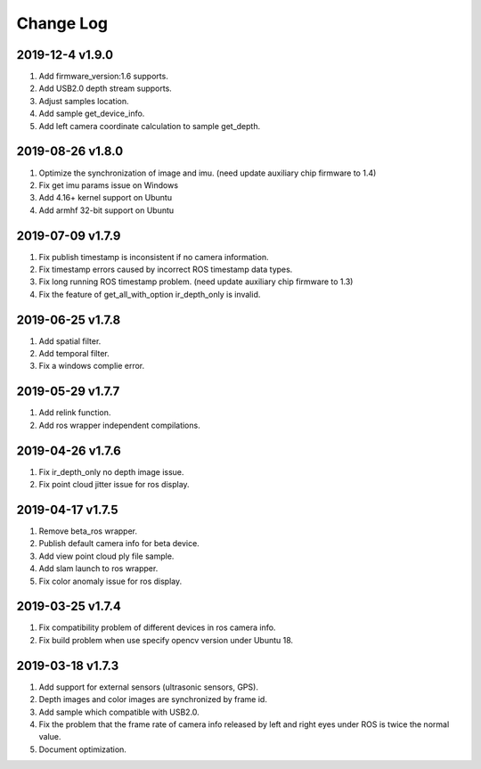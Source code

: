 .. _sdk_changelog:

Change Log
============

2019-12-4 v1.9.0
----------------------

1. Add firmware_version:1.6 supports. 
2. Add USB2.0 depth stream supports.
3. Adjust samples location.
4. Add sample get_device_info.
5. Add left camera coordinate calculation to sample get_depth.

2019-08-26 v1.8.0
----------------------

1. Optimize the synchronization of image and imu. (need update auxiliary chip firmware to 1.4)
2. Fix get imu params issue on Windows
3. Add 4.16+ kernel support on Ubuntu
4. Add armhf 32-bit support on Ubuntu

2019-07-09 v1.7.9
-------------------------

1. Fix publish timestamp is inconsistent if no camera information.
2. Fix timestamp errors caused by incorrect ROS timestamp data types.
3. Fix long running ROS timestamp problem. (need update auxiliary chip firmware to 1.3)
4. Fix the feature of get_all_with_option ir_depth_only is invalid.

2019-06-25 v1.7.8
-------------------------

1. Add spatial filter.
2. Add temporal filter.
3. Fix a windows complie error.

2019-05-29 v1.7.7
-------------------------

1. Add relink function.
2. Add ros wrapper independent compilations.

2019-04-26 v1.7.6
--------------------------

1. Fix ir_depth_only no depth image issue.
2. Fix point cloud jitter issue for ros display.

2019-04-17 v1.7.5
-------------------

1. Remove beta_ros wrapper.
2. Publish default camera info for beta device.
3. Add view point cloud ply file sample.
4. Add slam launch to ros wrapper.
5. Fix color anomaly issue for ros display.

2019-03-25 v1.7.4
-----------------

1. Fix compatibility problem of different devices in ros camera info.
2. Fix build problem when use specify opencv version under Ubuntu 18.

2019-03-18 v1.7.3
-----------------

1. Add support for external sensors (ultrasonic sensors, GPS).
2. Depth images and color images are synchronized by frame id.
3. Add sample which compatible with USB2.0.
4. Fix the problem that the frame rate of camera info released by left and right eyes under ROS is twice the normal value.
5. Document optimization.
